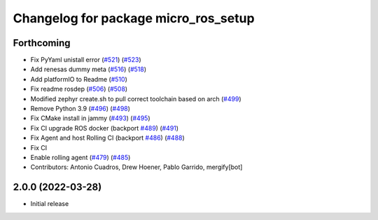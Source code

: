 ^^^^^^^^^^^^^^^^^^^^^^^^^^^^^^^^^^^^^
Changelog for package micro_ros_setup
^^^^^^^^^^^^^^^^^^^^^^^^^^^^^^^^^^^^^

Forthcoming
-----------
* Fix PyYaml unistall error (`#521 <https://github.com/micro-ROS/micro-ros-build/issues/521>`_) (`#523 <https://github.com/micro-ROS/micro-ros-build/issues/523>`_)
* Add renesas dummy meta (`#516 <https://github.com/micro-ROS/micro-ros-build/issues/516>`_) (`#518 <https://github.com/micro-ROS/micro-ros-build/issues/518>`_)
* Add platformIO to Readme (`#510 <https://github.com/micro-ROS/micro-ros-build/issues/510>`_)
* Fix readme rosdep (`#506 <https://github.com/micro-ROS/micro-ros-build/issues/506>`_) (`#508 <https://github.com/micro-ROS/micro-ros-build/issues/508>`_)
* Modified zephyr create.sh to pull correct toolchain based on arch (`#499 <https://github.com/micro-ROS/micro-ros-build/issues/499>`_)
* Remove Python 3.9 (`#496 <https://github.com/micro-ROS/micro-ros-build/issues/496>`_) (`#498 <https://github.com/micro-ROS/micro-ros-build/issues/498>`_)
* Fix CMake install in jammy (`#493 <https://github.com/micro-ROS/micro-ros-build/issues/493>`_) (`#495 <https://github.com/micro-ROS/micro-ros-build/issues/495>`_)
* Fix CI upgrade ROS docker (backport `#489 <https://github.com/micro-ROS/micro-ros-build/issues/489>`_) (`#491 <https://github.com/micro-ROS/micro-ros-build/issues/491>`_)
* Fix Agent and host Rolling CI (backport `#486 <https://github.com/micro-ROS/micro-ros-build/issues/486>`_) (`#488 <https://github.com/micro-ROS/micro-ros-build/issues/488>`_)
* Fix CI
* Enable rolling agent (`#479 <https://github.com/micro-ROS/micro-ros-build/issues/479>`_) (`#485 <https://github.com/micro-ROS/micro-ros-build/issues/485>`_)
* Contributors: Antonio Cuadros, Drew Hoener, Pablo Garrido, mergify[bot]

2.0.0 (2022-03-28)
------------------
* Initial release